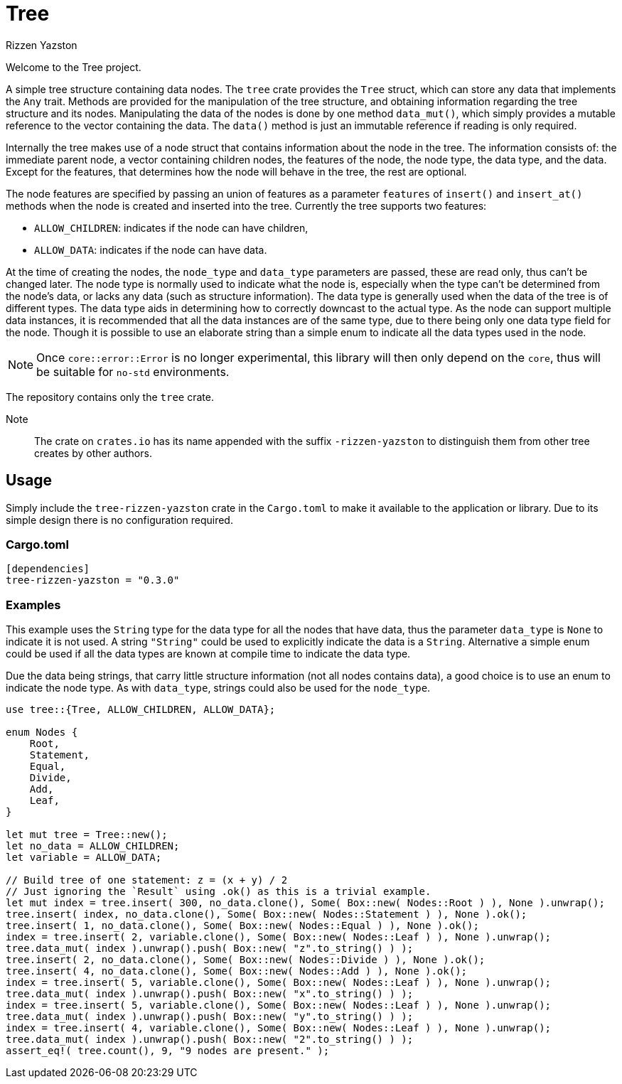 = Tree
Rizzen Yazston

Welcome to the Tree project.

A simple tree structure containing data nodes. The `tree` crate provides the `Tree` struct, which can store any data that implements the `Any` trait. Methods are provided for the manipulation of the tree structure, and obtaining information regarding the tree structure and its nodes. Manipulating the data of the nodes is done by one method `data_mut()`, which simply provides a mutable reference to the vector containing the data. The `data()` method is just an immutable reference if reading is only required.

Internally the tree makes use of a node struct that contains information about the node in the tree. The information consists of: the immediate parent node, a vector containing children nodes, the features of the node, the node type, the data type, and the data. Except for the features, that determines how the node will behave in the tree, the rest are optional.

The node features are specified by passing an union of features as a parameter `features` of `insert()` and `insert_at()` methods when the node is created and inserted into the tree. Currently the tree supports two features:
 
- `ALLOW_CHILDREN`: indicates if the node can have children,
 
- `ALLOW_DATA`: indicates if the node can have data.

At the time of creating the nodes, the `node_type` and `data_type` parameters are passed, these are read only, thus can't be changed later. The node type is normally used to indicate what the node is, especially when the type can't be determined from the node's data, or lacks any data (such as structure information). The data type is generally used when the data of the tree is of different types. The data type aids in determining how to correctly downcast to the actual type. As the node can support multiple data instances, it is recommended that all the data instances are of the same type, due to there being only one data type field for the node. Though it is possible to use an elaborate string than a simple enum to indicate all the data types used in the node.

NOTE: Once `core::error::Error` is no longer experimental, this library will then only depend on the `core`, thus will be suitable for `no-std` environments.

The repository contains only the `tree` crate.

Note:: The crate on `crates.io` has its name appended with the suffix `-rizzen-yazston` to distinguish them from other tree creates by other authors.

== Usage

Simply include the `tree-rizzen-yazston` crate in the `Cargo.toml` to make it available to the application or library. Due to its simple design there is no configuration required.

=== Cargo.toml

```
[dependencies]
tree-rizzen-yazston = "0.3.0"
```

=== Examples

This example uses the `String` type for the data type for all the nodes that have data, thus the parameter `data_type` is `None` to indicate it is not used. A string `"String"` could be used to explicitly indicate the data is a `String`. Alternative a simple enum could be used if all the data types are known at compile time to indicate the data type.

Due the data being strings, that carry little structure information (not all nodes contains data), a good choice is to use an enum to indicate the node type. As with `data_type`, strings could also be used for the `node_type`.

```
use tree::{Tree, ALLOW_CHILDREN, ALLOW_DATA};

enum Nodes {
    Root,
    Statement,
    Equal,
    Divide,
    Add,
    Leaf,
}

let mut tree = Tree::new();
let no_data = ALLOW_CHILDREN;
let variable = ALLOW_DATA;

// Build tree of one statement: z = (x + y) / 2
// Just ignoring the `Result` using .ok() as this is a trivial example.
let mut index = tree.insert( 300, no_data.clone(), Some( Box::new( Nodes::Root ) ), None ).unwrap();
tree.insert( index, no_data.clone(), Some( Box::new( Nodes::Statement ) ), None ).ok();
tree.insert( 1, no_data.clone(), Some( Box::new( Nodes::Equal ) ), None ).ok();
index = tree.insert( 2, variable.clone(), Some( Box::new( Nodes::Leaf ) ), None ).unwrap();
tree.data_mut( index ).unwrap().push( Box::new( "z".to_string() ) );
tree.insert( 2, no_data.clone(), Some( Box::new( Nodes::Divide ) ), None ).ok();
tree.insert( 4, no_data.clone(), Some( Box::new( Nodes::Add ) ), None ).ok();
index = tree.insert( 5, variable.clone(), Some( Box::new( Nodes::Leaf ) ), None ).unwrap();
tree.data_mut( index ).unwrap().push( Box::new( "x".to_string() ) );
index = tree.insert( 5, variable.clone(), Some( Box::new( Nodes::Leaf ) ), None ).unwrap();
tree.data_mut( index ).unwrap().push( Box::new( "y".to_string() ) );
index = tree.insert( 4, variable.clone(), Some( Box::new( Nodes::Leaf ) ), None ).unwrap();
tree.data_mut( index ).unwrap().push( Box::new( "2".to_string() ) );
assert_eq!( tree.count(), 9, "9 nodes are present." );
```

 